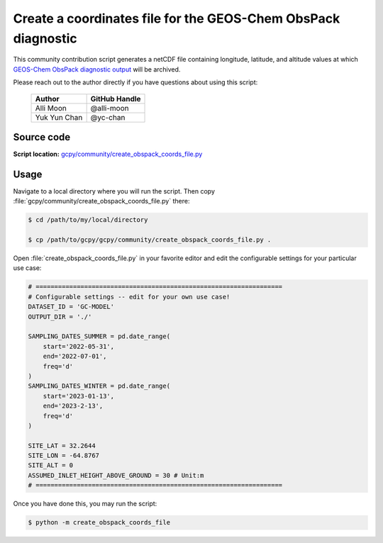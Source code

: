 .. _obspack:

##############################################################
Create a coordinates file for the GEOS-Chem ObsPack diagnostic
##############################################################

This community contribution script generates a netCDF file containing
longitude, latitude, and altitude values at which
`GEOS-Chem ObsPack diagnostic output
<https://geos-chem.readthedocs.io/en/latest/gcclassic-user-guide/obspack.html>`_
will be archived.

Please reach out to the author directly if you have questions about
using this script:

   +-----------------+---------------+
   | Author          | GitHub Handle |
   +=================+===============+
   | Alli Moon       | @alli-moon    |
   +-----------------+---------------+
   | Yuk Yun Chan    | @yc-chan      |
   +-----------------+---------------+

.. _obspack-code:

===========
Source code
===========

**Script location:** `gcpy/community/create_obspack_coords_file.py <https://github.com/geoschem/gcpy/blob/main/gcpy/community/create_obspack_coords_file.py>`_

.. _obspack-usage:

=====
Usage
=====

Navigate to a local directory where you will run the script.  Then
copy :file:`gcpy/community/create_obspack_coords_file.py` there:

.. code-block:: console

   $ cd /path/to/my/local/directory

   $ cp /path/to/gcpy/gcpy/community/create_obspack_coords_file.py .

Open :file:`create_obspack_coords_file.py` in your favorite editor and
edit the configurable settings for your particular use case:

.. code-block:: python

   # ==================================================================
   # Configurable settings -- edit for your own use case!
   DATASET_ID = 'GC-MODEL'
   OUTPUT_DIR = './'

   SAMPLING_DATES_SUMMER = pd.date_range(
       start='2022-05-31',
       end='2022-07-01',
       freq='d'
   )
   SAMPLING_DATES_WINTER = pd.date_range(
       start='2023-01-13',
       end='2023-2-13',
       freq='d'
   )

   SITE_LAT = 32.2644
   SITE_LON = -64.8767
   SITE_ALT = 0
   ASSUMED_INLET_HEIGHT_ABOVE_GROUND = 30 # Unit:m
   # ==================================================================

Once you have done this, you may run the script:

.. code-block:: console

   $ python -m create_obspack_coords_file

